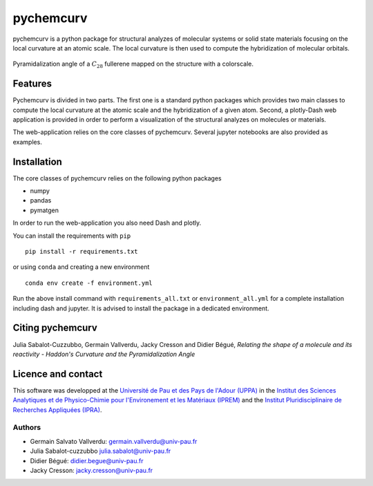 ==========
pychemcurv
==========

pychemcurv is a python package for structural analyzes of molecular systems or 
solid state materials focusing on the local curvature at an atomic scale. The 
local curvature is then used to compute the hybridization of molecular orbitals.

.. figure:: img/screenshot.png
    :align: center
    :width: 300

    Pyramidalization angle of a :math:`C_{28}` fullerene mapped on the structure
    with a colorscale.

Features
========

Pychemcurv is divided in two parts. The first one is a standard python packages 
which provides two main classes to compute the local curvature at the atomic 
scale and the hybridization of a given atom. Second, a plotly-Dash web 
application is provided in order to perform a visualization of the structural 
analyzes on molecules or materials.

The web-application relies on the core classes of pychemcurv. Several jupyter 
notebooks are also provided as examples.

Installation
============

The core classes of pychemcurv relies on the following python packages

* numpy
* pandas
* pymatgen

In order to run the web-application you also need Dash and plotly.

You can install the requirements with ``pip``

:: 

    pip install -r requirements.txt

or using ``conda`` and creating a new environment

::

    conda env create -f environment.yml

Run the above install command with ``requirements_all.txt`` or ``environment_all.yml`` 
for a complete installation including dash and jupyter. It is advised to 
install the package in a dedicated environment.

Citing pychemcurv
=================

Julia Sabalot-Cuzzubbo, Germain Vallverdu, Jacky Cresson and Didier Bégué, 
*Relating the shape of a molecule and its reactivity - Haddon's Curvature and 
the Pyramidalization Angle*

Licence and contact
===================

This software was developped at the `Université de Pau et des Pays de l'Adour
(UPPA) <http://www.univ-pau.fr>`_ in the `Institut des Sciences Analytiques et
de Physico-Chimie pour l'Environement et les Matériaux (IPREM)
<http://iprem.univ-pau.fr/>`_ and the `Institut Pluridisciplinaire de Recherches
Appliquées (IPRA) <http://ipra.univ-pau.fr/>`_.


Authors
-------

* Germain Salvato Vallverdu: `germain.vallverdu@univ-pau.fr <germain.vallverdu@univ-pau.fr>`_
* Julia Sabalot-cuzzubbo `julia.sabalot@univ-pau.fr  <sabalot.julia@univ-pau.fr>`_
* Didier Bégué: `didier.begue@univ-pau.fr <didier.begue@univ-pau.fr>`_
* Jacky Cresson: `jacky.cresson@univ-pau.fr <jacky.cresson@univ-pau.fr>`_


|UPPA| |CNRS| |IPREM|

.. |UPPA| image:: https://www.univ-pau.fr/skins/uppa_cms-orange/resources/img/logoUPPA.png
  :target: https://www.univ-pau.fr/en/home.html
  :height: 100

.. |IPREM| image:: https://annuaire.helioparc.fr/img/2019/11/logo-9.png
  :target: https://iprem.univ-pau.fr/fr/index.html
  :height: 100

.. |CNRS| image:: http://www.cnrs.fr/themes/custom/cnrs/logo.svg
  :target: http://www.cnrs.fr/
  :height: 100

